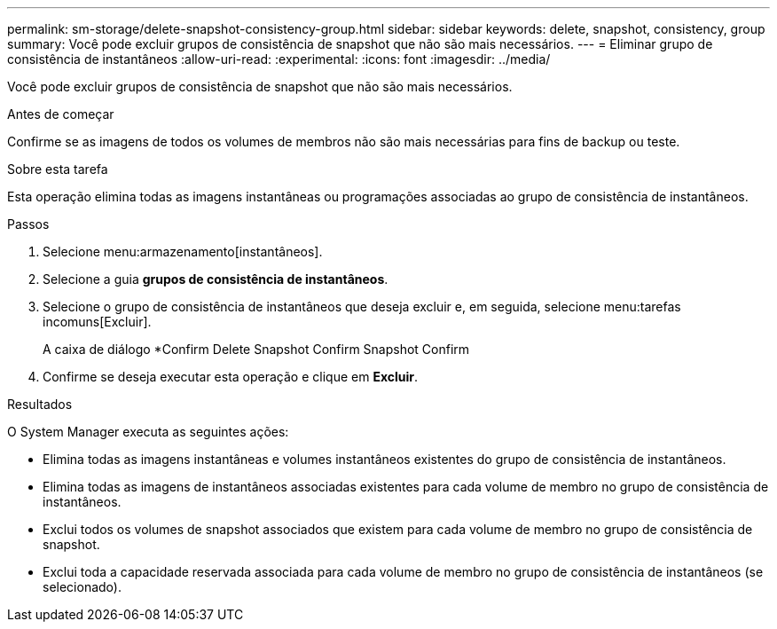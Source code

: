 ---
permalink: sm-storage/delete-snapshot-consistency-group.html 
sidebar: sidebar 
keywords: delete, snapshot, consistency, group 
summary: Você pode excluir grupos de consistência de snapshot que não são mais necessários. 
---
= Eliminar grupo de consistência de instantâneos
:allow-uri-read: 
:experimental: 
:icons: font
:imagesdir: ../media/


[role="lead"]
Você pode excluir grupos de consistência de snapshot que não são mais necessários.

.Antes de começar
Confirme se as imagens de todos os volumes de membros não são mais necessárias para fins de backup ou teste.

.Sobre esta tarefa
Esta operação elimina todas as imagens instantâneas ou programações associadas ao grupo de consistência de instantâneos.

.Passos
. Selecione menu:armazenamento[instantâneos].
. Selecione a guia *grupos de consistência de instantâneos*.
. Selecione o grupo de consistência de instantâneos que deseja excluir e, em seguida, selecione menu:tarefas incomuns[Excluir].
+
A caixa de diálogo *Confirm Delete Snapshot Confirm Snapshot Confirm

. Confirme se deseja executar esta operação e clique em *Excluir*.


.Resultados
O System Manager executa as seguintes ações:

* Elimina todas as imagens instantâneas e volumes instantâneos existentes do grupo de consistência de instantâneos.
* Elimina todas as imagens de instantâneos associadas existentes para cada volume de membro no grupo de consistência de instantâneos.
* Exclui todos os volumes de snapshot associados que existem para cada volume de membro no grupo de consistência de snapshot.
* Exclui toda a capacidade reservada associada para cada volume de membro no grupo de consistência de instantâneos (se selecionado).

